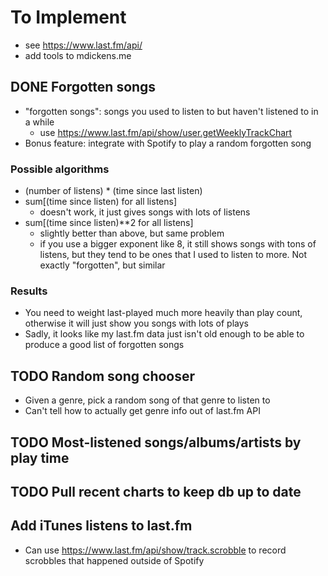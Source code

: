 * To Implement
- see https://www.last.fm/api/
- add tools to mdickens.me
** DONE Forgotten songs
- "forgotten songs": songs you used to listen to but haven't listened to in a while
  - use https://www.last.fm/api/show/user.getWeeklyTrackChart
- Bonus feature: integrate with Spotify to play a random forgotten song
*** Possible algorithms
- (number of listens) * (time since last listen)
- sum[(time since listen) for all listens]
  - doesn't work, it just gives songs with lots of listens
- sum[(time since listen)**2 for all listens]
  - slightly better than above, but same problem
  - if you use a bigger exponent like 8, it still shows songs with tons of listens, but they tend to be ones that I used to listen to more. Not exactly "forgotten", but similar
*** Results
- You need to weight last-played much more heavily than play count, otherwise it will just show you songs with lots of plays
- Sadly, it looks like my last.fm data just isn't old enough to be able to produce a good list of forgotten songs
** TODO Random song chooser
- Given a genre, pick a random song of that genre to listen to
- Can't tell how to actually get genre info out of last.fm API
** TODO Most-listened songs/albums/artists by play time
** TODO Pull recent charts to keep db up to date
** Add iTunes listens to last.fm
- Can use https://www.last.fm/api/show/track.scrobble to record scrobbles that happened outside of Spotify
